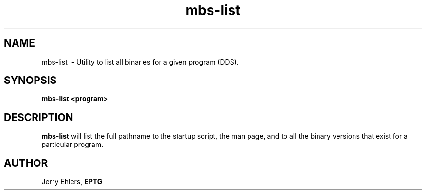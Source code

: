 '\" t
.TH mbs-list 1 "$Date: 2009-01-06 10:56:43 -0600 (Tue, 06 Jan 2009) $" "DDS Utility"
.ad b
.SH NAME
mbs-list \ - Utility to list all binaries for a given program (DDS).
.SH SYNOPSIS
\fBmbs-list <program> 
.SH DESCRIPTION
\fBmbs-list\fR will list the full pathname to the startup script, the
man page, and to all the binary versions that exist for a particular program.
.SH AUTHOR
 Jerry Ehlers, \fBEPTG\fR

